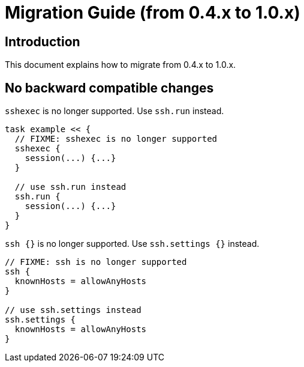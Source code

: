 = Migration Guide (from 0.4.x to 1.0.x)


== Introduction

This document explains how to migrate from 0.4.x to 1.0.x.


== No backward compatible changes

`sshexec` is no longer supported. Use `ssh.run` instead.

```groovy
task example << {
  // FIXME: sshexec is no longer supported
  sshexec {
    session(...) {...}
  }

  // use ssh.run instead
  ssh.run {
    session(...) {...}
  }
}
```

`ssh {}` is no longer supported. Use `ssh.settings {}` instead.

```groovy
// FIXME: ssh is no longer supported
ssh {
  knownHosts = allowAnyHosts
}

// use ssh.settings instead
ssh.settings {
  knownHosts = allowAnyHosts
}
```

